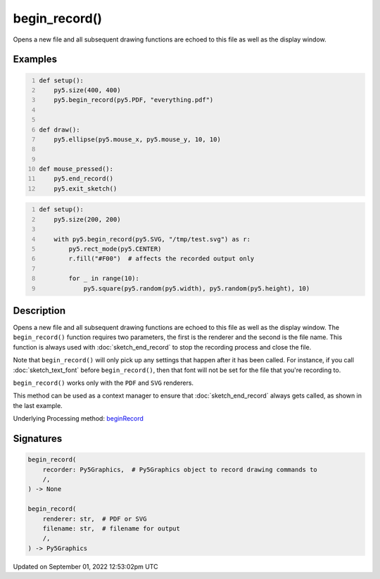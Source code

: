 begin_record()
==============

Opens a new file and all subsequent drawing functions are echoed to this file as well as the display window.

Examples
--------

.. raw:: html

    <div class="example-table">

.. raw:: html

    <div class="example-row"><div class="example-cell-image">

.. raw:: html

    </div><div class="example-cell-code">

.. code:: python
    :number-lines:

    def setup():
        py5.size(400, 400)
        py5.begin_record(py5.PDF, "everything.pdf")


    def draw():
        py5.ellipse(py5.mouse_x, py5.mouse_y, 10, 10)


    def mouse_pressed():
        py5.end_record()
        py5.exit_sketch()

.. raw:: html

    </div></div>

.. raw:: html

    <div class="example-row"><div class="example-cell-image">

.. raw:: html

    </div><div class="example-cell-code">

.. code:: python
    :number-lines:

    def setup():
        py5.size(200, 200)

        with py5.begin_record(py5.SVG, "/tmp/test.svg") as r:
            py5.rect_mode(py5.CENTER)
            r.fill("#F00")  # affects the recorded output only

            for _ in range(10):
                py5.square(py5.random(py5.width), py5.random(py5.height), 10)

.. raw:: html

    </div></div>

.. raw:: html

    </div>

Description
-----------

Opens a new file and all subsequent drawing functions are echoed to this file as well as the display window. The ``begin_record()`` function requires two parameters, the first is the renderer and the second is the file name. This function is always used with :doc:`sketch_end_record` to stop the recording process and close the file.

Note that ``begin_record()`` will only pick up any settings that happen after it has been called. For instance, if you call :doc:`sketch_text_font` before ``begin_record()``, then that font will not be set for the file that you're recording to.

``begin_record()`` works only with the ``PDF`` and ``SVG`` renderers.

This method can be used as a context manager to ensure that :doc:`sketch_end_record` always gets called, as shown in the last example.

Underlying Processing method: `beginRecord <https://processing.org/reference/beginRecord_.html>`_

Signatures
----------

.. code:: python

    begin_record(
        recorder: Py5Graphics,  # Py5Graphics object to record drawing commands to
        /,
    ) -> None

    begin_record(
        renderer: str,  # PDF or SVG
        filename: str,  # filename for output
        /,
    ) -> Py5Graphics
Updated on September 01, 2022 12:53:02pm UTC

